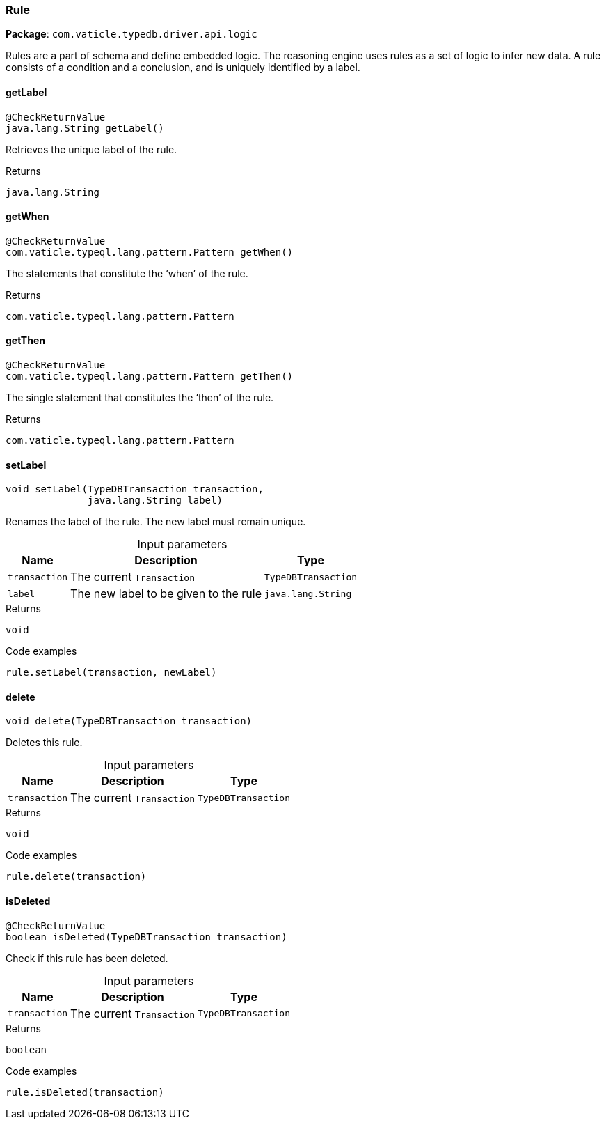 [#_Rule]
=== Rule

*Package*: `com.vaticle.typedb.driver.api.logic`

Rules are a part of schema and define embedded logic. The reasoning engine uses rules as a set of logic to infer new data. A rule consists of a condition and a conclusion, and is uniquely identified by a label.

// tag::methods[]
[#_Rule_getLabel_]
==== getLabel

[source,java]
----
@CheckReturnValue
java.lang.String getLabel()
----

Retrieves the unique label of the rule.

[caption=""]
.Returns
`java.lang.String`

[#_Rule_getWhen_]
==== getWhen

[source,java]
----
@CheckReturnValue
com.vaticle.typeql.lang.pattern.Pattern getWhen()
----

The statements that constitute the ‘when’ of the rule.

[caption=""]
.Returns
`com.vaticle.typeql.lang.pattern.Pattern`

[#_Rule_getThen_]
==== getThen

[source,java]
----
@CheckReturnValue
com.vaticle.typeql.lang.pattern.Pattern getThen()
----

The single statement that constitutes the ‘then’ of the rule.

[caption=""]
.Returns
`com.vaticle.typeql.lang.pattern.Pattern`

[#_Rule_setLabel_com_vaticle_typedb_driver_api_TypeDBTransaction_java_lang_String]
==== setLabel

[source,java]
----
void setLabel​(TypeDBTransaction transaction,
              java.lang.String label)
----

Renames the label of the rule. The new label must remain unique. 


[caption=""]
.Input parameters
[cols="~,~,~"]
[options="header"]
|===
|Name |Description |Type
a| `transaction` a| The current ``Transaction`` a| `TypeDBTransaction`
a| `label` a| The new label to be given to the rule a| `java.lang.String`
|===

[caption=""]
.Returns
`void`

[caption=""]
.Code examples
[source,java]
----
rule.setLabel(transaction, newLabel)
----

[#_Rule_delete_com_vaticle_typedb_driver_api_TypeDBTransaction]
==== delete

[source,java]
----
void delete​(TypeDBTransaction transaction)
----

Deletes this rule. 


[caption=""]
.Input parameters
[cols="~,~,~"]
[options="header"]
|===
|Name |Description |Type
a| `transaction` a| The current ``Transaction`` a| `TypeDBTransaction`
|===

[caption=""]
.Returns
`void`

[caption=""]
.Code examples
[source,java]
----
rule.delete(transaction)
----

[#_Rule_isDeleted_com_vaticle_typedb_driver_api_TypeDBTransaction]
==== isDeleted

[source,java]
----
@CheckReturnValue
boolean isDeleted​(TypeDBTransaction transaction)
----

Check if this rule has been deleted. 


[caption=""]
.Input parameters
[cols="~,~,~"]
[options="header"]
|===
|Name |Description |Type
a| `transaction` a| The current ``Transaction`` a| `TypeDBTransaction`
|===

[caption=""]
.Returns
`boolean`

[caption=""]
.Code examples
[source,java]
----
rule.isDeleted(transaction)
----

// end::methods[]

